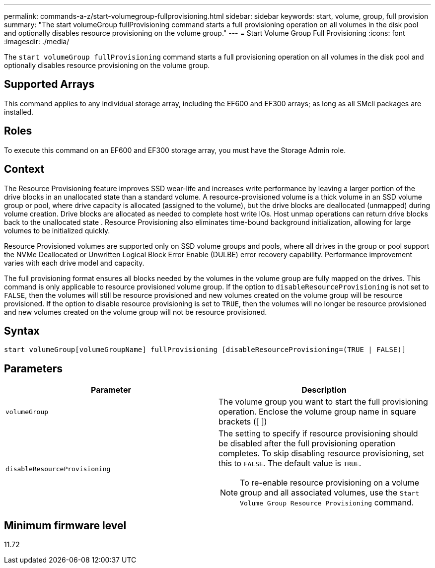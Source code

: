 ---
permalink: commands-a-z/start-volumegroup-fullprovisioning.html
sidebar: sidebar
keywords: start, volume, group, full provision
summary: "The start volumeGroup fullProvisioning command starts a full provisioning operation on all volumes in the disk pool and optionally disables resource provisioning on the volume group."
---
= Start Volume Group Full Provisioning
:icons: font
:imagesdir: ./media/

[.lead]
The `start volumeGroup fullProvisioning` command starts a full provisioning operation on all volumes in the disk pool and optionally disables resource provisioning on the volume group.

== Supported Arrays

This command applies to any individual storage array, including the EF600 and EF300 arrays; as long as all SMcli packages are installed.

== Roles

To execute this command on an EF600 and EF300 storage array, you must have the Storage Admin role.

== Context

The Resource Provisioning feature improves SSD wear-life and increases write performance by leaving a larger portion of the drive blocks in an unallocated state than a standard volume. A resource-provisioned volume is a thick volume in an SSD volume group or pool, where drive capacity is allocated (assigned to the volume), but the drive blocks are deallocated (unmapped) during volume creation. Drive blocks are allocated as needed to complete host write IOs. Host unmap operations can return drive blocks back to the unallocated state . Resource Provisioning also eliminates time-bound background initialization, allowing for large volumes to be initialized quickly.

Resource Provisioned volumes are supported only on SSD volume groups and pools, where all drives in the group or pool support the NVMe Deallocated or Unwritten Logical Block Error Enable (DULBE) error recovery capability. Performance improvement varies with each drive model and capacity.

The full provisioning format ensures all blocks needed by the volumes in the volume group are fully mapped on the drives. This command is only applicable to resource provisioned volume group. If the option to `disableResourceProvisioning` is not set to `FALSE`, then the volumes will still be resource provisioned and new volumes created on the volume group will be resource provisioned. If the option to disable resource provisioning is set to `TRUE`, then the volumes will no longer be resource provisioned and new volumes created on the volume group will not be resource provisioned.

== Syntax
[source,cli]
----
start volumeGroup[volumeGroupName] fullProvisioning [disableResourceProvisioning=(TRUE | FALSE)]
----

== Parameters

[cols="2*",options="header"]
|===
| Parameter| Description
a|
`volumeGroup`
a|
The volume group you want to start the full provisioning operation. Enclose the volume group name in square brackets ([ ])
a|
`disableResourceProvisioning`
a|
The setting to specify if resource provisioning should be disabled after the full provisioning operation completes. To skip disabling resource provisioning, set this to `FALSE`. The default value is `TRUE`.

[NOTE]
====
To re-enable resource provisioning on a volume group and all associated volumes, use the `Start Volume Group Resource Provisioning` command.
====

|===

== Minimum firmware level

11.72
